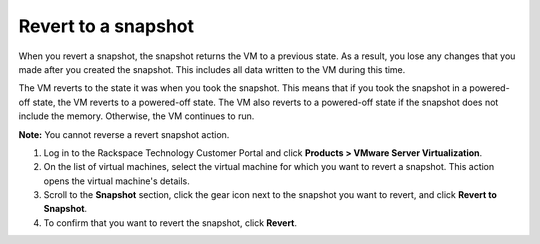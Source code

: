 .. _revert-to-a-snapshot:


====================
Revert to a snapshot
====================


When you revert a snapshot, the snapshot returns the VM to a previous state.
As a result, you lose any changes that you made after you created
the snapshot. This includes all data written to the VM during this time.

The VM reverts to the state it was when you took the snapshot. This means
that if you took the snapshot in a powered-off state, the VM reverts to a
powered-off state. The VM also reverts to a powered-off state if
the snapshot does not include the memory. Otherwise, the VM continues
to run.

**Note:** You cannot reverse a revert snapshot action.

1. Log in to the Rackspace Technology Customer Portal and click **Products > VMware Server Virtualization**.
2. On the list of virtual machines, select the virtual machine for which you want to revert a snapshot.
   This action opens the virtual machine's details.
3. Scroll to the **Snapshot** section, click the gear icon next to the snapshot you want to revert, and click **Revert to Snapshot**.
4. To confirm that you want to revert the snapshot, click **Revert**.

